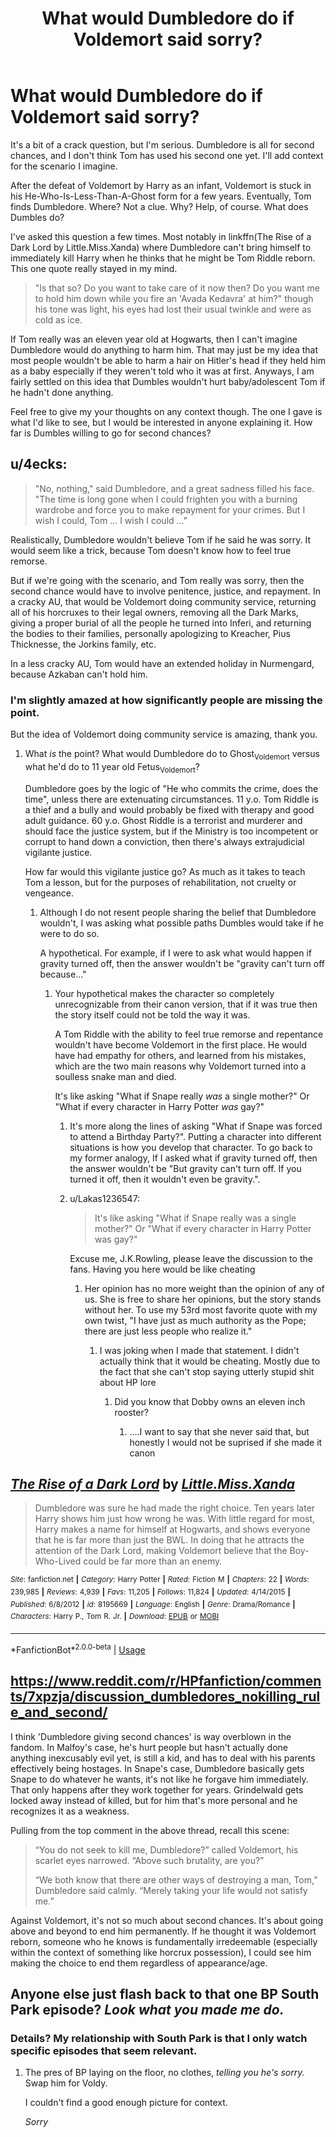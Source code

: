 #+TITLE: What would Dumbledore do if Voldemort said sorry?

* What would Dumbledore do if Voldemort said sorry?
:PROPERTIES:
:Author: RisingEarth
:Score: 0
:DateUnix: 1551506964.0
:DateShort: 2019-Mar-02
:FlairText: Discussion
:END:
It's a bit of a crack question, but I'm serious. Dumbledore is all for second chances, and I don't think Tom has used his second one yet. I'll add context for the scenario I imagine.

After the defeat of Voldemort by Harry as an infant, Voldemort is stuck in his He-Who-Is-Less-Than-A-Ghost form for a few years. Eventually, Tom finds Dumbledore. Where? Not a clue. Why? Help, of course. What does Dumbles do?

I've asked this question a few times. Most notably in linkffn(The Rise of a Dark Lord by Little.Miss.Xanda) where Dumbledore can't bring himself to immediately kill Harry when he thinks that he might be Tom Riddle reborn. This one quote really stayed in my mind.

#+begin_quote
  "Is that so? Do you want to take care of it now then? Do you want me to hold him down while you fire an 'Avada Kedavra' at him?" though his tone was light, his eyes had lost their usual twinkle and were as cold as ice.
#+end_quote

If Tom really was an eleven year old at Hogwarts, then I can't imagine Dumbledore would do anything to harm him. That may just be my idea that most people wouldn't be able to harm a hair on Hitler's head if they held him as a baby especially if they weren't told who it was at first. Anyways, I am fairly settled on this idea that Dumbles wouldn't hurt baby/adolescent Tom if he hadn't done anything.

Feel free to give my your thoughts on any context though. The one I gave is what I'd like to see, but I would be interested in anyone explaining it. How far is Dumbles willing to go for second chances?


** u/4ecks:
#+begin_quote
  "No, nothing," said Dumbledore, and a great sadness filled his face. "The time is long gone when I could frighten you with a burning wardrobe and force you to make repayment for your crimes. But I wish I could, Tom ... I wish I could ..."
#+end_quote

Realistically, Dumbledore wouldn't believe Tom if he said he was sorry. It would seem like a trick, because Tom doesn't know how to feel true remorse.

But if we're going with the scenario, and Tom really was sorry, then the second chance would have to involve penitence, justice, and repayment. In a cracky AU, that would be Voldemort doing community service, returning all of his horcruxes to their legal owners, removing all the Dark Marks, giving a proper burial of all the people he turned into Inferi, and returning the bodies to their families, personally apologizing to Kreacher, Pius Thicknesse, the Jorkins family, etc.

In a less cracky AU, Tom would have an extended holiday in Nurmengard, because Azkaban can't hold him.
:PROPERTIES:
:Author: 4ecks
:Score: 8
:DateUnix: 1551510069.0
:DateShort: 2019-Mar-02
:END:

*** I'm slightly amazed at how significantly people are missing the point.

But the idea of Voldemort doing community service is amazing, thank you.
:PROPERTIES:
:Author: RisingEarth
:Score: 1
:DateUnix: 1551510150.0
:DateShort: 2019-Mar-02
:END:

**** What /is/ the point? What would Dumbledore do to Ghost_Voldemort versus what he'd do to 11 year old Fetus_Voldemort?

Dumbledore goes by the logic of "He who commits the crime, does the time", unless there are extenuating circumstances. 11 y.o. Tom Riddle is a thief and a bully and would probably be fixed with therapy and good adult guidance. 60 y.o. Ghost Riddle is a terrorist and murderer and should face the justice system, but if the Ministry is too incompetent or corrupt to hand down a conviction, then there's always extrajudicial vigilante justice.

How far would this vigilante justice go? As much as it takes to teach Tom a lesson, but for the purposes of rehabilitation, not cruelty or vengeance.
:PROPERTIES:
:Author: 4ecks
:Score: 6
:DateUnix: 1551510978.0
:DateShort: 2019-Mar-02
:END:

***** Although I do not resent people sharing the belief that Dumbledore wouldn't, I was asking what possible paths Dumbles would take if he were to do so.

A hypothetical. For example, if I were to ask what would happen if gravity turned off, then the answer wouldn't be "gravity can't turn off because..."
:PROPERTIES:
:Author: RisingEarth
:Score: 2
:DateUnix: 1551511200.0
:DateShort: 2019-Mar-02
:END:

****** Your hypothetical makes the character so completely unrecognizable from their canon version, that if it was true then the story itself could not be told the way it was.

A Tom Riddle with the ability to feel true remorse and repentance wouldn't have become Voldemort in the first place. He would have had empathy for others, and learned from his mistakes, which are the two main reasons why Voldemort turned into a soulless snake man and died.

It's like asking "What if Snape really /was/ a single mother?" Or "What if every character in Harry Potter /was/ gay?"
:PROPERTIES:
:Author: 4ecks
:Score: 3
:DateUnix: 1551512031.0
:DateShort: 2019-Mar-02
:END:

******* It's more along the lines of asking "What if Snape was forced to attend a Birthday Party?". Putting a character into different situations is how you develop that character. To go back to my former analogy, If I asked what if gravity turned off, then the answer wouldn't be "But gravity can't turn off. If you turned it off, then it wouldn't even be gravity.".
:PROPERTIES:
:Author: RisingEarth
:Score: 4
:DateUnix: 1551512239.0
:DateShort: 2019-Mar-02
:END:


******* u/Lakas1236547:
#+begin_quote
  It's like asking "What if Snape really was a single mother?" Or "What if every character in Harry Potter was gay?"
#+end_quote

Excuse me, J.K.Rowling, please leave the discussion to the fans. Having you here would be like cheating
:PROPERTIES:
:Author: Lakas1236547
:Score: 2
:DateUnix: 1551524390.0
:DateShort: 2019-Mar-02
:END:

******** Her opinion has no more weight than the opinion of any of us. She is free to share her opinions, but the story stands without her. To use my 53rd most favorite quote with my own twist, "I have just as much authority as the Pope; there are just less people who realize it."
:PROPERTIES:
:Author: RisingEarth
:Score: 1
:DateUnix: 1551633214.0
:DateShort: 2019-Mar-03
:END:

********* I was joking when I made that statement. I didn't actually think that it would be cheating. Mostly due to the fact that she can't stop saying utterly stupid shit about HP lore
:PROPERTIES:
:Author: Lakas1236547
:Score: 1
:DateUnix: 1551634697.0
:DateShort: 2019-Mar-03
:END:

********** Did you know that Dobby owns an eleven inch rooster?
:PROPERTIES:
:Author: RisingEarth
:Score: 1
:DateUnix: 1551634807.0
:DateShort: 2019-Mar-03
:END:

*********** ....I want to say that she never said that, but honestly I would not be suprised if she made it canon
:PROPERTIES:
:Author: Lakas1236547
:Score: 1
:DateUnix: 1551635421.0
:DateShort: 2019-Mar-03
:END:


** [[https://www.fanfiction.net/s/8195669/1/][*/The Rise of a Dark Lord/*]] by [[https://www.fanfiction.net/u/2240236/Little-Miss-Xanda][/Little.Miss.Xanda/]]

#+begin_quote
  Dumbledore was sure he had made the right choice. Ten years later Harry shows him just how wrong he was. With little regard for most, Harry makes a name for himself at Hogwarts, and shows everyone that he is far more than just the BWL. In doing that he attracts the attention of the Dark Lord, making Voldemort believe that the Boy-Who-Lived could be far more than an enemy.
#+end_quote

^{/Site/:} ^{fanfiction.net} ^{*|*} ^{/Category/:} ^{Harry} ^{Potter} ^{*|*} ^{/Rated/:} ^{Fiction} ^{M} ^{*|*} ^{/Chapters/:} ^{22} ^{*|*} ^{/Words/:} ^{239,985} ^{*|*} ^{/Reviews/:} ^{4,939} ^{*|*} ^{/Favs/:} ^{11,205} ^{*|*} ^{/Follows/:} ^{11,824} ^{*|*} ^{/Updated/:} ^{4/14/2015} ^{*|*} ^{/Published/:} ^{6/8/2012} ^{*|*} ^{/id/:} ^{8195669} ^{*|*} ^{/Language/:} ^{English} ^{*|*} ^{/Genre/:} ^{Drama/Romance} ^{*|*} ^{/Characters/:} ^{Harry} ^{P.,} ^{Tom} ^{R.} ^{Jr.} ^{*|*} ^{/Download/:} ^{[[http://www.ff2ebook.com/old/ffn-bot/index.php?id=8195669&source=ff&filetype=epub][EPUB]]} ^{or} ^{[[http://www.ff2ebook.com/old/ffn-bot/index.php?id=8195669&source=ff&filetype=mobi][MOBI]]}

--------------

*FanfictionBot*^{2.0.0-beta} | [[https://github.com/tusing/reddit-ffn-bot/wiki/Usage][Usage]]
:PROPERTIES:
:Author: FanfictionBot
:Score: 2
:DateUnix: 1551507011.0
:DateShort: 2019-Mar-02
:END:


** [[https://www.reddit.com/r/HPfanfiction/comments/7xpzja/discussion_dumbledores_nokilling_rule_and_second/]]

I think 'Dumbledore giving second chances' is way overblown in the fandom. In Malfoy's case, he's hurt people but hasn't actually done anything inexcusably evil yet, is still a kid, and has to deal with his parents effectively being hostages. In Snape's case, Dumbledore basically gets Snape to do whatever he wants, it's not like he forgave him immediately. That only happens after they work together for years. Grindelwald gets locked away instead of killed, but for him that's more personal and he recognizes it as a weakness.

Pulling from the top comment in the above thread, recall this scene:

#+begin_quote
  “You do not seek to kill me, Dumbledore?” called Voldemort, his scarlet eyes narrowed. “Above such brutality, are you?”

  “We both know that there are other ways of destroying a man, Tom,” Dumbledore said calmly. “Merely taking your life would not satisfy me.”
#+end_quote

Against Voldemort, it's not so much about second chances. It's about going above and beyond to end him permanently. If he thought it was Voldemort reborn, someone who he knows is fundamentally irredeemable (especially within the context of something like horcrux possession), I could see him making the choice to end them regardless of appearance/age.
:PROPERTIES:
:Author: AnimaLepton
:Score: 4
:DateUnix: 1551508046.0
:DateShort: 2019-Mar-02
:END:


** Anyone else just flash back to that one BP South Park episode? /Look what you made me do./
:PROPERTIES:
:Author: Twinborne
:Score: 1
:DateUnix: 1551521915.0
:DateShort: 2019-Mar-02
:END:

*** Details? My relationship with South Park is that I only watch specific episodes that seem relevant.
:PROPERTIES:
:Author: RisingEarth
:Score: 1
:DateUnix: 1551521970.0
:DateShort: 2019-Mar-02
:END:

**** The pres of BP laying on the floor, no clothes, /telling you he's sorry./ Swap him for Voldy.

I couldn't find a good enough picture for context.

/Sorry/
:PROPERTIES:
:Author: Twinborne
:Score: 1
:DateUnix: 1551522760.0
:DateShort: 2019-Mar-02
:END:
